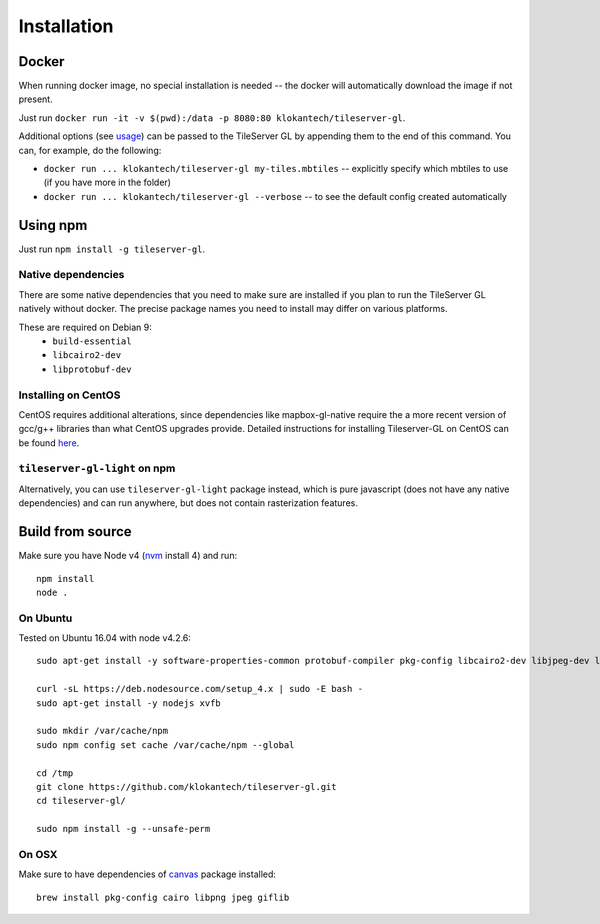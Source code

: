 ============
Installation
============

Docker
======

When running docker image, no special installation is needed -- the docker will automatically download the image if not present.

Just run ``docker run -it -v $(pwd):/data -p 8080:80 klokantech/tileserver-gl``.

Additional options (see usage_) can be passed to the TileServer GL by appending them to the end of this command. You can, for example, do the following:

.. _usage: https://github.com/klokantech/tileserver-gl/blob/master/docs/usage.rst

* ``docker run ... klokantech/tileserver-gl my-tiles.mbtiles`` -- explicitly specify which mbtiles to use (if you have more in the folder)
* ``docker run ... klokantech/tileserver-gl --verbose`` -- to see the default config created automatically

Using npm
=============

Just run ``npm install -g tileserver-gl``.


Native dependencies
-------------------

There are some native dependencies that you need to make sure are installed if you plan to run the TileServer GL natively without docker.
The precise package names you need to install may differ on various platforms.

These are required on Debian 9:
  * ``build-essential``
  * ``libcairo2-dev``
  * ``libprotobuf-dev``

Installing on CentOS
----------------------

CentOS requires additional alterations, since dependencies like mapbox-gl-native require the a more recent version of gcc/g++ libraries than what CentOS upgrades provide. Detailed instructions for installing Tileserver-GL on CentOS can be found here_.

.. _here: https://github.com/klokantech/tileserver-gl/blob/master/docs/installation_centos.rst



``tileserver-gl-light`` on npm
-----------------------------------

Alternatively, you can use ``tileserver-gl-light`` package instead, which is pure javascript (does not have any native dependencies) and can run anywhere, but does not contain rasterization features.

Build from source
=======================

Make sure you have Node v4 (nvm_ install 4) and run::

  npm install
  node .

.. _nvm: 

On Ubuntu
------------
Tested on Ubuntu 16.04 with node v4.2.6::


   sudo apt-get install -y software-properties-common protobuf-compiler pkg-config libcairo2-dev libjpeg-dev libgif-dev git libgl1-mesa-glx build-essential g++ curl

   curl -sL https://deb.nodesource.com/setup_4.x | sudo -E bash -
   sudo apt-get install -y nodejs xvfb

   sudo mkdir /var/cache/npm
   sudo npm config set cache /var/cache/npm --global

   cd /tmp
   git clone https://github.com/klokantech/tileserver-gl.git
   cd tileserver-gl/

   sudo npm install -g --unsafe-perm



On OSX
-------

Make sure to have dependencies of canvas_ package installed::

  brew install pkg-config cairo libpng jpeg giflib

.. _canvas: https://www.npmjs.com/package/canvas


